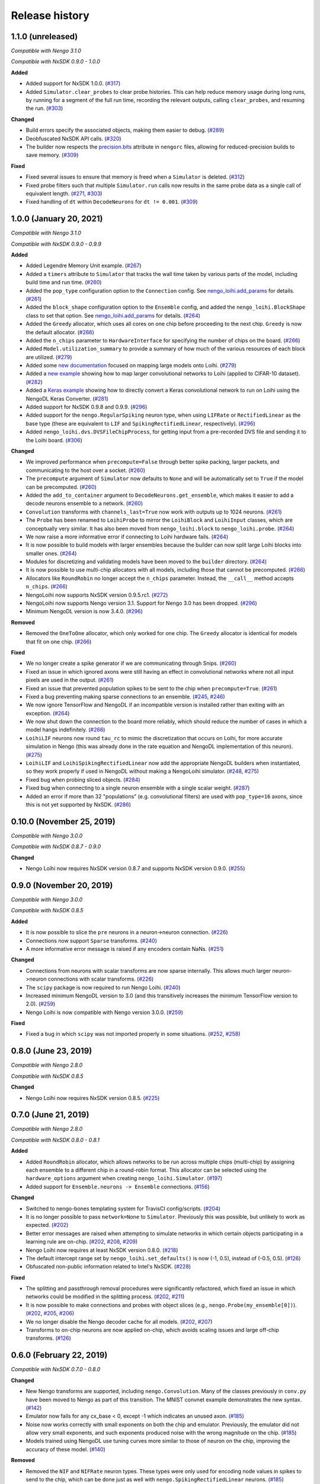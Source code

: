 ***************
Release history
***************

.. Changelog entries should follow this format:

   version (release date)
   ======================

   **section**

   - One-line description of change (link to Github issue/PR)

.. Changes should be organized in one of several sections:

   - Added
   - Changed
   - Deprecated
   - Removed
   - Fixed

1.1.0 (unreleased)
==================

*Compatible with Nengo 3.1.0*

*Compatible with NxSDK 0.9.0 - 1.0.0*

**Added**

- Added support for NxSDK 1.0.0. (`#317`_)
- Added ``Simulator.clear_probes`` to clear probe histories. This can help reduce memory
  usage during long runs, by running for a segment of the full run time, recording the
  relevant outputs, calling ``clear_probes``, and resuming the run. (`#303`_)

**Changed**

- Build errors specify the associated objects, making them easier to debug. (`#289`_)
- Deobfuscated NxSDK API calls. (`#320`_)
- The builder now respects the `precision.bits`_ attribute in ``nengorc`` files,
  allowing for reduced-precision builds to save memory. (`#309`_)

**Fixed**

- Fixed several issues to ensure that memory is freed when a ``Simulator``
  is deleted. (`#312`_)
- Fixed probe filters such that multiple ``Simulator.run`` calls now results in
  the same probe data as a single call of equivalent length. (`#271`_, `#303`_)
- Fixed handling of ``dt`` within ``DecodeNeurons`` for ``dt != 0.001``. (`#309`_)

.. _#271: https://github.com/nengo/nengo-loihi/issues/271
.. _#289: https://github.com/nengo/nengo-loihi/pull/289
.. _#303: https://github.com/nengo/nengo-loihi/pull/303
.. _#309: https://github.com/nengo/nengo-loihi/pull/309
.. _#312: https://github.com/nengo/nengo-loihi/pull/312
.. _#317: https://github.com/nengo/nengo-loihi/pull/317
.. _#320: https://github.com/nengo/nengo-loihi/pull/320
.. _precision.bits: https://www.nengo.ai/nengo/nengorc.html#configuration-options

1.0.0 (January 20, 2021)
========================

*Compatible with Nengo 3.1.0*

*Compatible with NxSDK 0.9.0 - 0.9.9*

**Added**

- Added Legendre Memory Unit example.
  (`#267 <https://github.com/nengo/nengo-loihi/pull/267>`__)
- Added a ``timers`` attribute to ``Simulator`` that tracks the wall time
  taken by various parts of the model, including build time and run time.
  (`#260 <https://github.com/nengo/nengo-loihi/pull/260>`__)
- Added the ``pop_type`` configuration option to the ``Connection`` config.
  See `nengo_loihi.add_params
  <https://www.nengo.ai/nengo-loihi/api.html#nengo_loihi.add_params>`__
  for details. (`#261 <https://github.com/nengo/nengo-loihi/pull/261>`__)
- Added the ``block_shape`` configuration option to the ``Ensemble`` config,
  and added the ``nengo_loihi.BlockShape`` class to set that option.
  See `nengo_loihi.add_params
  <https://www.nengo.ai/nengo-loihi/api.html#nengo_loihi.add_params>`__
  for details. (`#264 <https://github.com/nengo/nengo-loihi/pull/264>`__)
- Added the ``Greedy`` allocator, which uses all cores on one chip before
  proceeding to the next chip. ``Greedy`` is now the default allocator.
  (`#266 <https://github.com/nengo/nengo-loihi/pull/266>`__)
- Added the ``n_chips`` parameter to ``HardwareInterface`` for specifying
  the number of chips on the board.
  (`#266 <https://github.com/nengo/nengo-loihi/pull/266>`__)
- Added ``Model.utilization_summary`` to provide a summary of how much of
  the various resources of each block are utilized.
  (`#279 <https://github.com/nengo/nengo-loihi/pull/279>`__)
- Added some `new documentation <https://www.nengo.ai/nengo-loihi/tips>`__ focused on
  mapping large models onto Loihi.
  (`#279 <https://github.com/nengo/nengo-loihi/pull/279>`__)
- Added a
  `new example <https://www.nengo.ai/nengo-loihi/examples/cifar10-convnet.html>`_
  showing how to map larger convolutional networks to Loihi (applied to CIFAR-10
  dataset). (`#282 <https://github.com/nengo/nengo-loihi/pull/282>`__)
- Added a
  `Keras example <https://www.nengo.ai/nengo-loihi/examples/keras-to-loihi.html>`_
  showing how to directly convert a Keras convolutional network to run on Loihi
  using the NengoDL Keras Converter.
  (`#281 <https://github.com/nengo/nengo-loihi/pull/281>`__)
- Added support for NxSDK 0.9.8 and 0.9.9.
  (`#296 <https://github.com/nengo/nengo-loihi/pull/296>`__)
- Added support for the ``nengo.RegularSpiking`` neuron type, when using ``LIFRate``
  or ``RectifiedLinear`` as the base type (these are equivalent to ``LIF`` and
  ``SpikingRectifiedLinear``, respectively).
  (`#296 <https://github.com/nengo/nengo-loihi/pull/296>`__)
- Added ``nengo_loihi.dvs.DVSFileChipProcess``, for getting input from a pre-recorded
  DVS file and sending it to the Loihi board.
  (`#306 <https://github.com/nengo/nengo-loihi/pull/306>`__)

**Changed**

- We improved performance when ``precompute=False`` through better spike packing,
  larger packets, and communicating to the host over a socket.
  (`#260 <https://github.com/nengo/nengo-loihi/pull/260>`__)
- The ``precompute`` argument of ``Simulator`` now defaults to ``None``
  and will be automatically set to ``True`` if the model can be precomputed.
  (`#260 <https://github.com/nengo/nengo-loihi/pull/260>`__)
- Added the ``add_to_container`` argument to ``DecodeNeurons.get_ensemble``,
  which makes it easier to add a decode neurons ensemble to a network.
  (`#260 <https://github.com/nengo/nengo-loihi/pull/260>`__)
- ``Convolution`` transforms with ``channels_last=True`` now work with outputs
  up to 1024 neurons.
  (`#261 <https://github.com/nengo/nengo-loihi/pull/261>`__)
- The ``Probe`` has been renamed to ``LoihiProbe`` to mirror the ``LoihiBlock``
  and ``LoihiInput`` classes, which are conceptually very similar.
  It has also been moved from ``nengo_loihi.block`` to ``nengo_loihi.probe``.
  (`#264 <https://github.com/nengo/nengo-loihi/pull/264>`__)
- We now raise a more informative error if connecting to Loihi hardware fails.
  (`#264 <https://github.com/nengo/nengo-loihi/pull/264>`__)
- It is now possible to build models with larger ensembles because
  the builder can now split large Loihi blocks into smaller ones.
  (`#264 <https://github.com/nengo/nengo-loihi/pull/264>`__)
- Modules for discretizing and validating models have been moved to the
  ``builder`` directory.
  (`#264 <https://github.com/nengo/nengo-loihi/pull/264>`__)
- It is now possible to use multi-chip allocators with all models,
  including those that cannot be precomputed.
  (`#266 <https://github.com/nengo/nengo-loihi/pull/266>`__)
- Allocators like ``RoundRobin`` no longer accept the ``n_chips`` parameter.
  Instead, the ``__call__`` method accepts ``n_chips``.
  (`#266 <https://github.com/nengo/nengo-loihi/pull/266>`__)
- NengoLoihi now supports NxSDK version 0.9.5.rc1.
  (`#272 <https://github.com/nengo/nengo-loihi/pull/272>`__)
- NengoLoihi now supports Nengo version 3.1. Support for Nengo 3.0 has been dropped.
  (`#296 <https://github.com/nengo/nengo-loihi/pull/296>`__)
- Minimum NengoDL version is now 3.4.0.
  (`#296 <https://github.com/nengo/nengo-loihi/pull/296>`__)

**Removed**

- Removed the ``OneToOne`` allocator, which only worked for one chip.
  The ``Greedy`` allocator is identical for models that fit on one chip.
  (`#266 <https://github.com/nengo/nengo-loihi/pull/266>`__)

**Fixed**

- We no longer create a spike generator if we are communicating through Snips.
  (`#260 <https://github.com/nengo/nengo-loihi/pull/260>`__)
- Fixed an issue in which ignored axons were still having an effect in
  convolutional networks where not all input pixels are used in the output.
  (`#261 <https://github.com/nengo/nengo-loihi/pull/261>`__)
- Fixed an issue that prevented population spikes to be sent to the chip when
  ``precompute=True``. (`#261 <https://github.com/nengo/nengo-loihi/pull/261>`__)
- Fixed a bug preventing making sparse connections to an ensemble.
  (`#245 <https://github.com/nengo/nengo-loihi/issues/245>`__,
  `#246 <https://github.com/nengo/nengo-loihi/pull/246>`__)
- We now ignore TensorFlow and NengoDL if an incompatible version is installed
  rather than exiting with an exception.
  (`#264 <https://github.com/nengo/nengo-loihi/pull/264>`__)
- We now shut down the connection to the board more reliably, which should
  reduce the number of cases in which a model hangs indefinitely.
  (`#266 <https://github.com/nengo/nengo-loihi/pull/266>`__)
- ``LoihiLIF`` neurons now round ``tau_rc`` to mimic the discretization that occurs on
  Loihi, for more accurate simulation in Nengo (this was already done in the rate
  equation and NengoDL implementation of this neuron).
  (`#275 <https://github.com/nengo/nengo-loihi/pull/275>`__)
- ``LoihiLIF`` and ``LoihiSpikingRectifiedLinear`` now add the appropriate NengoDL
  builders when instantiated, so they work properly if used in NengoDL without making
  a NengoLoihi simulator.
  (`#248 <https://github.com/nengo/nengo-loihi/issues/248>`__,
  `#275 <https://github.com/nengo/nengo-loihi/pull/275>`__)
- Fixed bug when probing sliced objects.
  (`#284 <https://github.com/nengo/nengo-loihi/pull/284>`__)
- Fixed bug when connecting to a single neuron ensemble with a single scalar
  weight. (`#287 <https://github.com/nengo/nengo-loihi/pull/287>`__)
- Added an error if more than 32 "populations" (e.g. convolutional filters) are used
  with ``pop_type=16`` axons, since this is not yet supported by NxSDK.
  (`#286 <https://github.com/nengo/nengo-loihi/pull/286>`__)

0.10.0 (November 25, 2019)
==========================

*Compatible with Nengo 3.0.0*

*Compatible with NxSDK 0.8.7 - 0.9.0*

**Changed**

- Nengo Loihi now requires NxSDK version 0.8.7 and supports NxSDK version 0.9.0.
  (`#255 <https://github.com/nengo/nengo-loihi/pull/255>`__)

0.9.0 (November 20, 2019)
=========================

*Compatible with Nengo 3.0.0*

*Compatible with NxSDK 0.8.5*

**Added**

- It is now possible to slice the ``pre`` neurons in a neuron->neuron
  connection.
  (`#226 <https://github.com/nengo/nengo-loihi/pull/226>`__)
- Connections now support ``Sparse`` transforms.
  (`#240 <https://github.com/nengo/nengo-loihi/pull/240>`__)
- A more informative error message is raised if any encoders contain NaNs.
  (`#251 <https://github.com/nengo/nengo-loihi/pull/251>`__)

**Changed**

- Connections from neurons with scalar transforms are now sparse internally.
  This allows much larger neuron->neuron connections with scalar transforms.
  (`#226 <https://github.com/nengo/nengo-loihi/pull/226>`__)
- The ``scipy`` package is now required to run Nengo Loihi.
  (`#240 <https://github.com/nengo/nengo-loihi/pull/240>`__)
- Increased minimum NengoDL version to 3.0 (and this transitively increases the minimum
  TensorFlow version to 2.0).
  (`#259 <https://github.com/nengo/nengo-loihi/pull/259>`__)
- Nengo Loihi is now compatible with Nengo version 3.0.0.
  (`#259 <https://github.com/nengo/nengo-loihi/pull/259>`__)

**Fixed**

- Fixed a bug in which ``scipy`` was not imported properly in some situations.
  (`#252 <https://github.com/nengo/nengo-loihi/issues/252>`__,
  `#258 <https://github.com/nengo/nengo-loihi/pull/258>`__)

0.8.0 (June 23, 2019)
=====================

*Compatible with Nengo 2.8.0*

*Compatible with NxSDK 0.8.5*

**Changed**

- Nengo Loihi now requires NxSDK version 0.8.5.
  (`#225 <https://github.com/nengo/nengo-loihi/pull/225>`__)

0.7.0 (June 21, 2019)
=====================

*Compatible with Nengo 2.8.0*

*Compatible with NxSDK 0.8.0 - 0.8.1*

**Added**

- Added ``RoundRobin`` allocator, which allows networks to be run across
  multiple chips (multi-chip) by assigning each ensemble to a different chip
  in a round-robin format. This allocator can be selected using the
  ``hardware_options`` argument when creating ``nengo_loihi.Simulator``.
  (`#197 <https://github.com/nengo/nengo-loihi/pull/197>`__)
- Added support for ``Ensemble.neurons -> Ensemble`` connections.
  (`#156 <https://github.com/nengo/nengo-loihi/pull/156>`__)

**Changed**

- Switched to nengo-bones templating system for TravisCI config/scripts.
  (`#204 <https://github.com/nengo/nengo-loihi/pull/204>`__)
- It is no longer possible to pass ``network=None`` to ``Simulator``.
  Previously this was possible, but unlikely to work as expected.
  (`#202 <https://github.com/nengo/nengo-loihi/pull/202>`__)
- Better error messages are raised when attempting to simulate networks
  in which certain objects participating in a learning rule are on-chip.
  (`#202 <https://github.com/nengo/nengo-loihi/pull/202>`__,
  `#208 <https://github.com/nengo/nengo-loihi/issues/208>`__,
  `#209 <https://github.com/nengo/nengo-loihi/issues/209>`__)
- Nengo Loihi now requires at least NxSDK version 0.8.0.
  (`#218 <https://github.com/nengo/nengo-loihi/pull/218>`__)
- The default intercept range set by ``nengo_loihi.set_defaults()`` is now
  (-1, 0.5), instead of (-0.5, 0.5).
  (`#126 <https://github.com/nengo/nengo-loihi/pull/126>`__)
- Obfuscated non-public information related to Intel's NxSDK.
  (`#228 <https://github.com/nengo/nengo-loihi/pull/228>`__)

**Fixed**

- The splitting and passthrough removal procedures were significantly
  refactored, which fixed an issue in which networks could be modified
  in the splitting process.
  (`#202 <https://github.com/nengo/nengo-loihi/pull/202>`__,
  `#211 <https://github.com/nengo/nengo-loihi/issues/211>`__)
- It is now possible to make connections and probes with object slices
  (e.g., ``nengo.Probe(my_ensemble[0])``).
  (`#202 <https://github.com/nengo/nengo-loihi/pull/202>`__,
  `#205 <https://github.com/nengo/nengo-loihi/issues/205>`__,
  `#206 <https://github.com/nengo/nengo-loihi/issues/206>`__)
- We no longer disable the Nengo decoder cache for all models.
  (`#202 <https://github.com/nengo/nengo-loihi/pull/202>`__,
  `#207 <https://github.com/nengo/nengo-loihi/issues/207>`__)
- Transforms to on-chip neurons are now applied on-chip,
  which avoids scaling issues and large off-chip transforms.
  (`#126 <https://github.com/nengo/nengo-loihi/pull/126>`__)

0.6.0 (February 22, 2019)
=========================

*Compatible with NxSDK 0.7.0 - 0.8.0*

**Changed**

- New Nengo transforms are supported, including ``nengo.Convolution``. Many of
  the classes previously in ``conv.py`` have been moved to Nengo as part of
  this transition. The MNIST convnet example demonstrates the new syntax.
  (`#142 <https://github.com/nengo/nengo-loihi/pull/142>`__)
- Emulator now fails for any cx_base < 0, except -1 which indicates
  an unused axon.
  (`#185 <https://github.com/nengo/nengo-loihi/pull/185>`__)
- Noise now works correctly with small exponents on both the chip and
  emulator. Previously, the emulator did not allow very small exponents, and
  such exponents produced noise with the wrong magnitude on the chip.
  (`#185 <https://github.com/nengo/nengo-loihi/pull/185>`__)
- Models trained using NengoDL use tuning curves more similar to those
  of neuron on the chip, improving the accuracy of these model.
  (`#140 <https://github.com/nengo/nengo-loihi/pull/140>`__)

**Removed**

- Removed the ``NIF`` and ``NIFRate`` neuron types. These types were only used
  for encoding node values in spikes to send to the chip, which can be done
  just as well with ``nengo.SpikingRectifiedLinear`` neurons.
  (`#185 <https://github.com/nengo/nengo-loihi/pull/185>`__)
- Removed the unused/untested ``Synapse.set_diagonal_weights``.
  (`#185 <https://github.com/nengo/nengo-loihi/pull/185>`__)

**Fixed**

- Objects in nengo-loihi will have the same random seeds as in
  nengo core (and therefore any randomly generated parameters, such as
  ensemble encoders, will be generated in the same way).
  (`#70 <https://github.com/nengo/nengo-loihi/pull/70>`_)
- Seeded networks that have learning are now deterministic on both
  emulator and hardware.
  (`#140 <https://github.com/nengo/nengo-loihi/pull/140>`__)

0.5.0 (February 12, 2019)
=========================

*Compatible with NxSDK 0.7.0 - 0.8.0*

**Added**

- Allow ``LIF.min_voltage`` to have effect. The exact minimum voltage on the
  chip is highly affected by discritization (since the chip only allows
  minimum voltages in powers of two), but this will at least provide something
  in the ballpark.
  (`#169 <https://github.com/nengo/nengo-loihi/pull/169>`__)
- Population spikes can now be used to send information more efficiently
  to the chip. Population spikes are necessary for larger models
  like those using CIFAR-10 data.
  (`#161 <https://github.com/nengo/nengo-loihi/pull/161>`__)

**Changed**

- PES learning in Nengo Loihi more closely matches learning in core Nengo.
  (`#139 <https://github.com/nengo/nengo-loihi/pull/139>`__)
- Learning in the emulator more closely matches learning on hardware.
  (`#139 <https://github.com/nengo/nengo-loihi/pull/139>`__)
- The neurons used to transmit decoded values on-chip can be configured.
  By default, we use ten pairs of heterogeneous neurons per dimension.
  (`#132 <https://github.com/nengo/nengo-loihi/pull/132>`_)
- Internal classes and functions have been reorganized and refactored.
  See the pull request for more details.
  (`#159 <https://github.com/nengo/nengo-loihi/pull/159>`_)
- Simulator now gives a warning if the user requests a progress bar, instead
  of an error. This avoids potential problems in ``nengo_gui`` and elsewhere.
  (`#187 <https://github.com/nengo/nengo-loihi/pull/187>`_)
- Nengo Loihi now supports NxSDK version 0.8.0.
  Versions 0.7.0 and 0.7.5 are still supported.
  (`#188 <https://github.com/nengo/nengo-loihi/pull/188>`__)

**Fixed**

- We integrate current (U) and voltage (V) more accurately now by accounting
  for rounding during the decay process. This integral is used when
  discretizing weights and firing thresholds. This change significantly
  improves accuracy for many networks, but in particular dynamical systems
  like integrators.
  (`#124 <https://github.com/nengo/nengo-loihi/pull/124>`_,
  `#114 <https://github.com/nengo/nengo-loihi/issues/114>`_)
- Ensure things in the build and execution happen in a consistent order from
  one build/run to the next (by using ``OrderedDict``, which is deterministic,
  instead of ``dict``, which is not). This makes debugging easier and seeding
  consistent.
  (`#151 <https://github.com/nengo/nengo-loihi/pull/151>`_)
- Probes that use snips on the chip (when running with ``precompute=False``)
  now deal with negative values correctly.
  (`#169 <https://github.com/nengo/nengo-loihi/pull/124>`_,
  `#141 <https://github.com/nengo/nengo-loihi/issues/141>`_)
- Filtering for probes on the chip
  is guaranteed to use floating-point now (so that the filtered output
  is correct, even if the underlying values are integers).
  (`#169 <https://github.com/nengo/nengo-loihi/pull/124>`_,
  `#141 <https://github.com/nengo/nengo-loihi/issues/141>`_)
- Neuron (spike) probes can now be filtered with ``synapse`` objects.
  (`#182 <https://github.com/nengo/nengo-loihi/issues/182>`__,
  `#183 <https://github.com/nengo/nengo-loihi/pull/180>`__)

0.4.0 (December 6, 2018)
========================

*Compatible with NxSDK 0.7.0*

**Added**

- Added version tracking to documentation.

**Changed**

- An error is now raised if
  a learning rule is applied to a non-decoded connection.
  (`#103 <https://github.com/nengo/nengo-loihi/pull/103>`_)
- Switched documentation to new
  `nengo-sphinx-theme <https://github.com/nengo/nengo-sphinx-theme>`_.
  (`#143 <https://github.com/nengo/nengo-loihi/pull/143>`__)

**Fixed**

- Snips directory included when pip installing nengo-loihi.
  (`#134 <https://github.com/nengo/nengo-loihi/pull/134>`__)
- Closing ``nengo_loihi.Simulator`` will now close all the inner
  sub-simulators as well.
  (`#102 <https://github.com/nengo/nengo-loihi/issues/102>`_)

0.3.0 (September 28, 2018)
==========================

*Compatible with NxSDK 0.7.0*

**Added**

- Models can now use the ``nengo.SpikingRectifiedLinear`` neuron model
  on both the emulator and hardware backends.
- Models can now run with different ``dt`` values
  (the default is 0.001, or 1 millisecond).
- Added support for Distributions on Connection transforms.

**Changed**

- Now compatible with NxSDK 0.7. We are currently not supporting
  older versions of NxSDK, but may in the future.
- Models will not be precomputed by default. To precompute models,
  you must explicitly pass ``precompute=True`` to ``nengo_loihi.Simulator``.
- Models that do not run any objects on Loihi will raise an error.
- Ensemble intercept values are capped to 0.95 to fix issues with
  the current discretization method.

**Fixed**

- Tuning curves now take into account the Loihi discretization,
  improving accuracy on most models.
- PES learning can now be done with multidimensional error signals.
- Manually reset spike probes when Simulator is initialized.
- Several fixes to filtering and connecting
  between objects on and off chip.

0.2.0 (August 27, 2018)
=======================

First public alpha release of Nengo Loihi!
If you have any questions,
please `ask on our forum <https://forum.nengo.ai/c/backends/loihi>`_
and if you run into any issues
`let us know <https://github.com/nengo/nengo-loihi/issues>`_.

0.1.0 (July 4, 2018)
====================

Pre-alpha release of Nengo Loihi for testing at the
2018 Telluride neuromorphic engineering conference.
Thanks to all participants who tried out
this early version of Nengo Loihi
and provided feedback.
